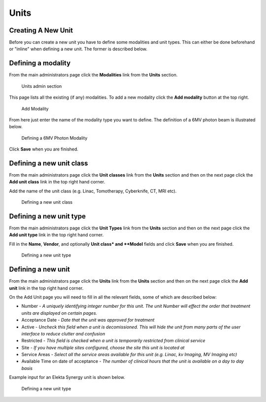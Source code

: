 Units
=====

.. _unit_creating:

Creating A New Unit
-------------------

Before you can create a new unit you have to define some modalities and unit
types. This can either be done beforehand or "inline" when defining a new unit.
The former is described below.

Defining a modality
-------------------

From the main administrators page click the **Modalities** link from the
**Units** section.

.. figure:: images/units_admin.png
   :alt: Units admin section

   Units admin section

This page lists all the existing (if any) modalities. To add a new
modality click the **Add modality** button at the top right.

.. figure:: images/add_modality.png
   :alt: Add Modality

   Add Modality

From here just enter the name of the modality type you want to define.  The
definition of a 6MV photon beam is illustrated below.

.. figure:: images/modality.png
   :alt: Defining a 6MV Photon Modality

   Defining a 6MV Photon Modality

Click **Save** when you are finished.

Defining a new unit class
-------------------------

From the main administrators page click the **Unit classes** link from the
**Units** section and then on the next page click the **Add unit class**
link in the top right hand corner.

Add the name of the unit class (e.g. Linac, Tomotherapy, Cyberknife, CT, MRI
etc).


.. figure:: images/add_unit_class.png
   :alt: Defining a new unit class

   Defining a new unit class


Defining a new unit type
------------------------

From the main administrators page click the **Unit Types** link from the
**Units** section and then on the next page click the **Add unit type**
link in the top right hand corner.

Fill in the **Name**, **Vendor**, and optionally **Unit class* and **Model**
fields and click **Save** when you are finished.

.. figure:: images/unit_type.png
   :alt: Defining a new unit type

   Defining a new unit type

Defining a new unit
-------------------

From the main administrators page click the **Units** link from the
**Units** section and then on the next page click the **Add unit** link
in the top right hand corner.

On the Add Unit page you will need to fill in all the relevant fields, some
of which are described below:

* Number - *A uniquely identifying integer number for this unit.  The unit Number will effect the order that treatment units are displayed on certain pages.*
* Acceptance Date - *Date that the unit was approved for treatment*
* Active - *Uncheck this field when a unit is decomissioned. This will hide the unit from many parts of the user interface to reduce clutter and confusion*
* Restricted - *This field is checked when a unit is temporarily restricted from clinical service*
* Site - *If you have multiple sites configured, choose the site this unit is located at*
* Service Areas - *Select all the service areas available for this unit (e.g. Linac, kv Imaging, MV Imaging etc)*
* Available Time on date of acceptance - *The number of clinical hours that the unit is available on a day to day basis*


Example input for an Elekta Synergy unit is shown below.

.. figure:: images/new_unit.png
   :alt: Defining a new unit type

   Defining a new unit type
